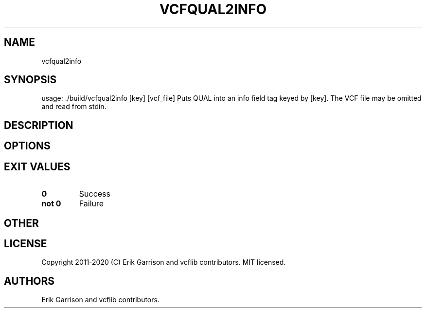 .\" Automatically generated by Pandoc 2.7.3
.\"
.TH "VCFQUAL2INFO" "1" "" "vcfqual2info (vcflib)" "vcfqual2info (VCF unknown)"
.hy
.SH NAME
.PP
vcfqual2info
.SH SYNOPSIS
.PP
usage: ./build/vcfqual2info [key] [vcf_file] Puts QUAL into an info
field tag keyed by [key].
The VCF file may be omitted and read from stdin.
.SH DESCRIPTION
.SH OPTIONS
.IP
.nf
\f[C]


\f[R]
.fi
.SH EXIT VALUES
.TP
.B \f[B]0\f[R]
Success
.TP
.B \f[B]not 0\f[R]
Failure
.SH OTHER
.SH LICENSE
.PP
Copyright 2011-2020 (C) Erik Garrison and vcflib contributors.
MIT licensed.
.SH AUTHORS
Erik Garrison and vcflib contributors.
